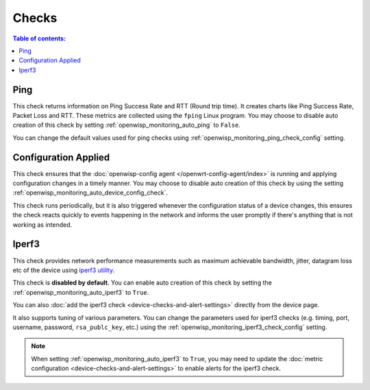 Checks
======

.. contents:: **Table of contents**:
    :depth: 2
    :local:

.. _ping_check:

Ping
----

This check returns information on Ping Success Rate and RTT (Round trip
time). It creates charts like Ping Success Rate, Packet Loss and RTT.
These metrics are collected using the ``fping`` Linux program. You may
choose to disable auto creation of this check by setting
:ref:`openwisp_monitoring_auto_ping` to ``False``.

You can change the default values used for ping checks using
:ref:`openwisp_monitoring_ping_check_config` setting.

.. _config_applied_check:

Configuration Applied
---------------------

This check ensures that the :doc:`openwisp-config agent
</openwrt-config-agent/index>` is running and applying configuration
changes in a timely manner. You may choose to disable auto creation of
this check by using the setting
:ref:`openwisp_monitoring_auto_device_config_check`.

This check runs periodically, but it is also triggered whenever the
configuration status of a device changes, this ensures the check reacts
quickly to events happening in the network and informs the user promptly
if there's anything that is not working as intended.

.. _iperf3_check:

Iperf3
------

This check provides network performance measurements such as maximum
achievable bandwidth, jitter, datagram loss etc of the device using
`iperf3 utility <https://iperf.fr/>`_.

This check is **disabled by default**. You can enable auto creation of
this check by setting the :ref:`openwisp_monitoring_auto_iperf3` to
``True``.

You can also :doc:`add the iperf3 check
<device-checks-and-alert-settings>` directly from the device page.

It also supports tuning of various parameters. You can change the
parameters used for iperf3 checks (e.g. timing, port, username, password,
``rsa_publc_key``, etc.) using the
:ref:`openwisp_monitoring_iperf3_check_config` setting.

.. note::

    When setting :ref:`openwisp_monitoring_auto_iperf3` to ``True``, you
    may need to update the :doc:`metric configuration
    <device-checks-and-alert-settings>` to enable alerts for the iperf3
    check.
